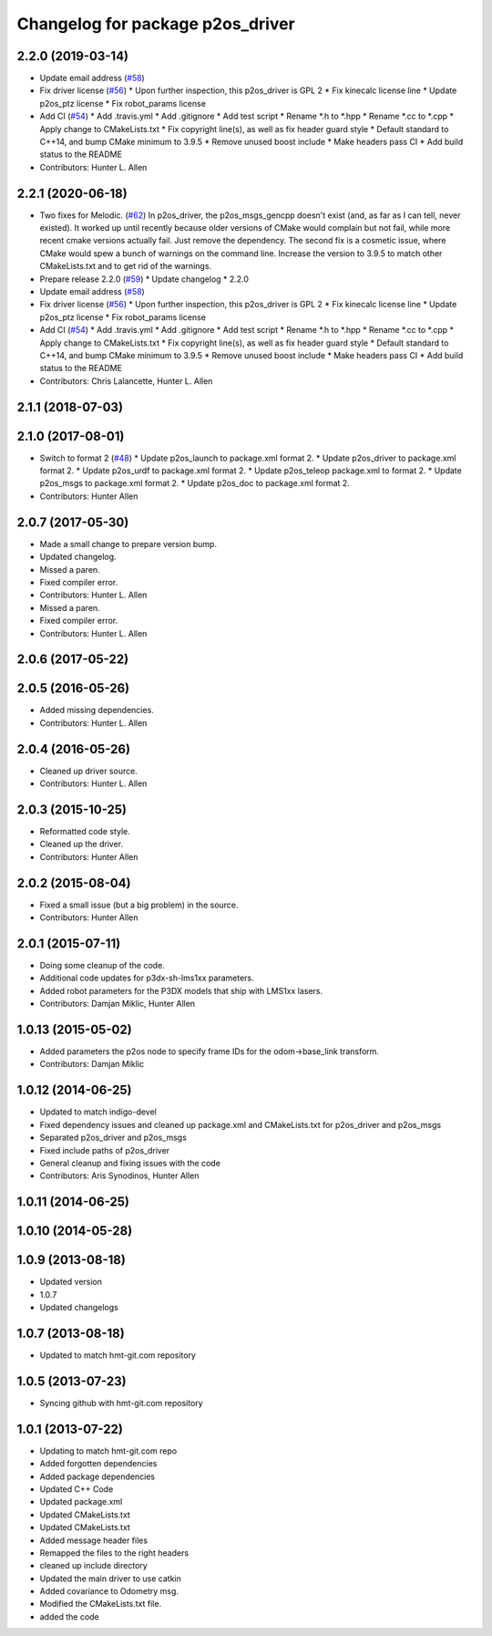 ^^^^^^^^^^^^^^^^^^^^^^^^^^^^^^^^^
Changelog for package p2os_driver
^^^^^^^^^^^^^^^^^^^^^^^^^^^^^^^^^

2.2.0 (2019-03-14)
------------------
* Update email address (`#58 <https://github.com/allenh1/p2os/issues/58>`_)
* Fix driver license (`#56 <https://github.com/allenh1/p2os/issues/56>`_)
  * Upon further inspection, this p2os_driver is GPL 2
  * Fix kinecalc license line
  * Update p2os_ptz license
  * Fix robot_params license
* Add CI (`#54 <https://github.com/allenh1/p2os/issues/54>`_)
  * Add .travis.yml
  * Add .gitignore
  * Add test script
  * Rename *.h to *.hpp
  * Rename *.cc to *.cpp
  * Apply change to CMakeLists.txt
  * Fix copyright line(s), as well as fix header guard style
  * Default standard to C++14, and bump CMake minimum to 3.9.5
  * Remove unused boost include
  * Make headers pass CI
  * Add build status to the README
* Contributors: Hunter L. Allen

2.2.1 (2020-06-18)
------------------
* Two fixes for Melodic. (`#62 <https://github.com/allenh1/p2os/issues/62>`_)
  In p2os_driver, the p2os_msgs_gencpp doesn't exist (and, as
  far as I can tell, never existed).  It worked up until recently
  because older versions of CMake would complain but not fail,
  while more recent cmake versions actually fail.  Just remove
  the dependency.
  The second fix is a cosmetic issue, where CMake would spew a
  bunch of warnings on the command line.  Increase the version
  to 3.9.5 to match other CMakeLists.txt and to get rid of the
  warnings.
* Prepare release 2.2.0 (`#59 <https://github.com/allenh1/p2os/issues/59>`_)
  * Update changelog
  * 2.2.0
* Update email address (`#58 <https://github.com/allenh1/p2os/issues/58>`_)
* Fix driver license (`#56 <https://github.com/allenh1/p2os/issues/56>`_)
  * Upon further inspection, this p2os_driver is GPL 2
  * Fix kinecalc license line
  * Update p2os_ptz license
  * Fix robot_params license
* Add CI (`#54 <https://github.com/allenh1/p2os/issues/54>`_)
  * Add .travis.yml
  * Add .gitignore
  * Add test script
  * Rename *.h to *.hpp
  * Rename *.cc to *.cpp
  * Apply change to CMakeLists.txt
  * Fix copyright line(s), as well as fix header guard style
  * Default standard to C++14, and bump CMake minimum to 3.9.5
  * Remove unused boost include
  * Make headers pass CI
  * Add build status to the README
* Contributors: Chris Lalancette, Hunter L. Allen

2.1.1 (2018-07-03)
------------------

2.1.0 (2017-08-01)
------------------
* Switch to format 2 (`#48 <https://github.com/allenh1/p2os/issues/48>`_)
  * Update p2os_launch to package.xml format 2.
  * Update p2os_driver to package.xml format 2.
  * Update p2os_urdf to package.xml format 2.
  * Update p2os_teleop package.xml to format 2.
  * Update p2os_msgs to package.xml format 2.
  * Update p2os_doc to package.xml format 2.
* Contributors: Hunter Allen

2.0.7 (2017-05-30)
------------------
* Made a small change to prepare version bump.
* Updated changelog.
* Missed a paren.
* Fixed compiler error.
* Contributors: Hunter L. Allen

* Missed a paren.
* Fixed compiler error.
* Contributors: Hunter L. Allen

2.0.6 (2017-05-22)
------------------

2.0.5 (2016-05-26)
------------------
* Added missing dependencies.
* Contributors: Hunter L. Allen

2.0.4 (2016-05-26)
------------------
* Cleaned up driver source.
* Contributors: Hunter L. Allen

2.0.3 (2015-10-25)
------------------
* Reformatted code style.
* Cleaned up the driver.
* Contributors: Hunter Allen

2.0.2 (2015-08-04)
------------------
* Fixed a small issue (but a big problem) in the source.
* Contributors: Hunter Allen

2.0.1 (2015-07-11)
------------------
* Doing some cleanup of the code.
* Additional code updates for p3dx-sh-lms1xx parameters.
* Added robot parameters for the P3DX models that ship with LMS1xx lasers.
* Contributors: Damjan Miklic, Hunter Allen

1.0.13 (2015-05-02)
-------------------
* Added parameters the p2os node to specify frame IDs for the odom->base_link transform.
* Contributors: Damjan Miklic

1.0.12 (2014-06-25)
-------------------
* Updated to match indigo-devel
* Fixed dependency issues and cleaned up package.xml and CMakeLists.txt for p2os_driver and p2os_msgs
* Separated p2os_driver and p2os_msgs
* Fixed include paths of p2os_driver
* General cleanup and fixing issues with the code
* Contributors: Aris Synodinos, Hunter Allen

1.0.11 (2014-06-25)
-------------------

1.0.10 (2014-05-28)
-------------------

1.0.9 (2013-08-18)
------------------
* Updated version
* 1.0.7
* Updated changelogs

1.0.7 (2013-08-18)
------------------

* Updated to match hmt-git.com repository

1.0.5 (2013-07-23)
------------------

* Syncing github with hmt-git.com repository

1.0.1 (2013-07-22)
------------------
* Updating to match hmt-git.com repo
* Added forgotten dependencies
* Added package dependencies
* Updated C++ Code
* Updated package.xml
* Updated CMakeLists.txt
* Updated CMakeLists.txt
* Added message header files
* Remapped the files to the right headers
* cleaned up include directory
* Updated the main driver to use catkin
* Added covariance to Odometry msg.
* Modified the CMakeLists.txt file.
* added the code
